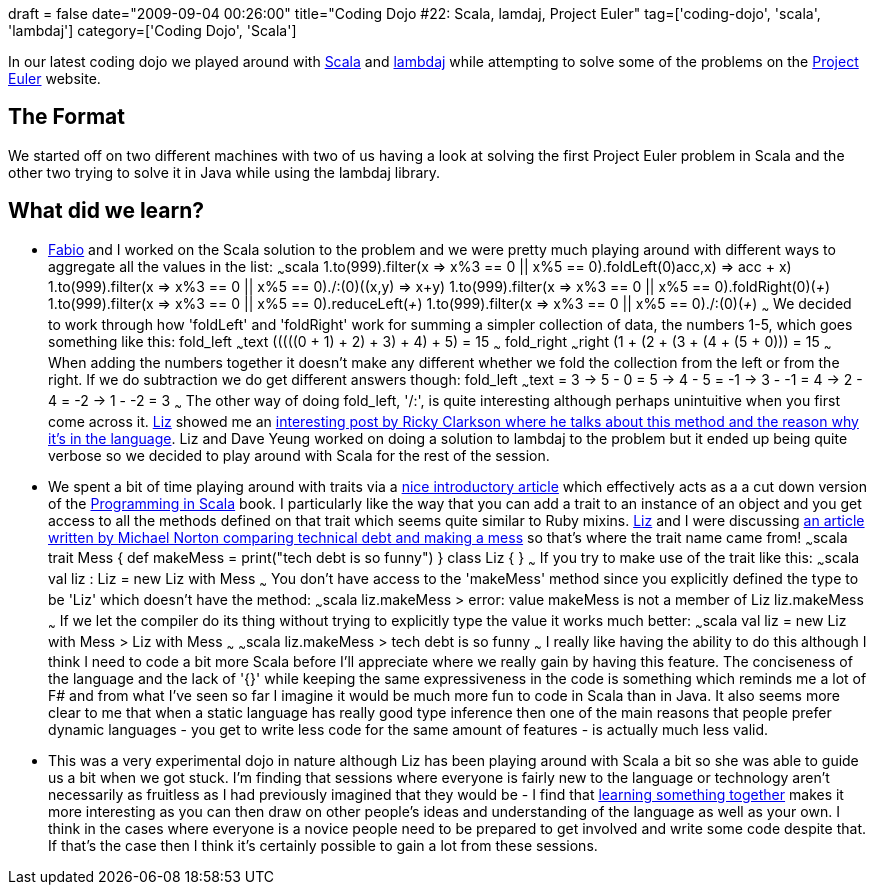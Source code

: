 +++
draft = false
date="2009-09-04 00:26:00"
title="Coding Dojo #22: Scala, lamdaj, Project Euler"
tag=['coding-dojo', 'scala', 'lambdaj']
category=['Coding Dojo', 'Scala']
+++

In our latest coding dojo we played around with http://www.scala-lang.org/[Scala] and http://code.google.com/p/lambdaj/[lambdaj] while attempting to solve some of the problems on the http://projecteuler.net/index.php?section=problems[Project Euler] website.

== The Format

We started off on two different machines with two of us having a look at solving the first Project Euler problem in Scala and the other two trying to solve it in Java while using the lambdaj library.

== What did we learn?

* http://fabiopereira.me/blog/[Fabio] and I worked on the Scala solution to the problem and we were pretty much playing around with different ways to aggregate all the values in the list: ~~~scala 1.to(999).filter(x \=> x%3 == 0 || x%5 == 0).foldLeft(0)((acc,x) \=> acc + x) 1.to(999).filter(x \=> x%3 == 0 || x%5 == 0)./:(0)((x,y) \=> x+y) 1.to(999).filter(x \=> x%3 == 0 || x%5 == 0).foldRight(0)(_+_) 1.to(999).filter(x \=> x%3 == 0 || x%5 == 0).reduceLeft(_+_) 1.to(999).filter(x \=> x%3 == 0 || x%5 == 0)./:(0)(_+_) ~~~ We decided to work through how 'foldLeft' and 'foldRight' work for summing a simpler collection of data, the numbers 1-5, which goes something like this: fold_left ~~~text (((((0 + 1) + 2) + 3) + 4) + 5) = 15 ~~~ fold_right ~~~right (1 + (2 + (3 + (4 + (5 + 0))))) = 15 ~~~ When adding the numbers together it doesn't make any different whether we fold the collection from the left or from the right. If we do subtraction we do get different answers though: fold_left ~~~text (((((0 - 1) - 2) - 3) - 4) - 5) = -15 ~~~ fold_right ~~~text (1 - (2 - (3 - (4 - (5 - 0))))) = 3 \-> 5 - 0 = 5 \-> 4 - 5 = -1 \-> 3 - -1 = 4 \-> 2 - 4 = -2 \-> 1 - -2 = 3 ~~~ The other way of doing fold_left, '/:', is quite interesting although perhaps unintuitive when you first come across it. http://lizdouglass.wordpress.com/[Liz] showed me an http://rickyclarkson.blogspot.com/2008/01/in-defence-of-0l-in-scala.html[interesting post by Ricky Clarkson where he talks about this method and the reason why it's in the language]. Liz and Dave Yeung worked on doing a solution to lambdaj to the problem but it ended up being quite verbose so we decided to play around with Scala for the rest of the session.
* We spent a bit of time playing around with traits via a http://www.artima.com/scalazine/articles/steps.html[nice introductory article] which effectively acts as a a cut down version of the http://www.artima.com/shop/programming_in_scala[Programming in Scala] book. I particularly like the way that you can add a trait to an instance of an object and you get access to all the methods defined on that trait which seems quite similar to Ruby mixins. http://lizdouglass.wordpress.com/[Liz] and I were discussing http://docondev.blogspot.com/2009/08/messy-code-is-not-technical-debt.html[an article written by Michael Norton comparing technical debt and making a mess] so that's where the trait name came from! ~~~scala trait Mess { def makeMess = print("tech debt is so funny") } class Liz { } ~~~ If you try to make use of the trait like this: ~~~scala val liz : Liz = new Liz with Mess ~~~ You don't have access to the 'makeMess' method since you explicitly defined the type to be 'Liz' which doesn't have the method: ~~~scala liz.makeMess > error: value makeMess is not a member of Liz liz.makeMess ~~~ If we let the compiler do its thing without trying to explicitly type the value it works much better: ~~~scala val liz = new Liz with Mess > Liz with Mess ~~~ ~~~scala liz.makeMess > tech debt is so funny ~~~ I really like having the ability to do this although I think I need to code a bit more Scala before I'll appreciate where we really gain by having this feature. The conciseness of the language and the lack of '{}' while keeping the same expressiveness in the code is something which reminds me a lot of F# and from what I've seen so far I imagine it would be much more fun to code in Scala than in Java. It also seems more clear to me that when a static language has really good type inference then one of the main reasons that people prefer dynamic languages - you get to write less code for the same amount of features - is actually much less valid.
* This was a very experimental dojo in nature although Liz has been playing around with Scala a bit so she was able to guide us a bit when we got stuck. I'm finding that sessions where everyone is fairly new to the language or technology aren't necessarily as fruitless as I had previously imagined that they would be - I find that http://www.markhneedham.com/blog/2009/01/25/learning-alone-or-learning-together/[learning something together] makes it more interesting as you can then draw on other people's ideas and understanding of the language as well as your own. I think in the cases where everyone is a novice people need to be prepared to get involved and write some code despite that. If that's the case then I think it's certainly possible to gain a lot from these sessions.
